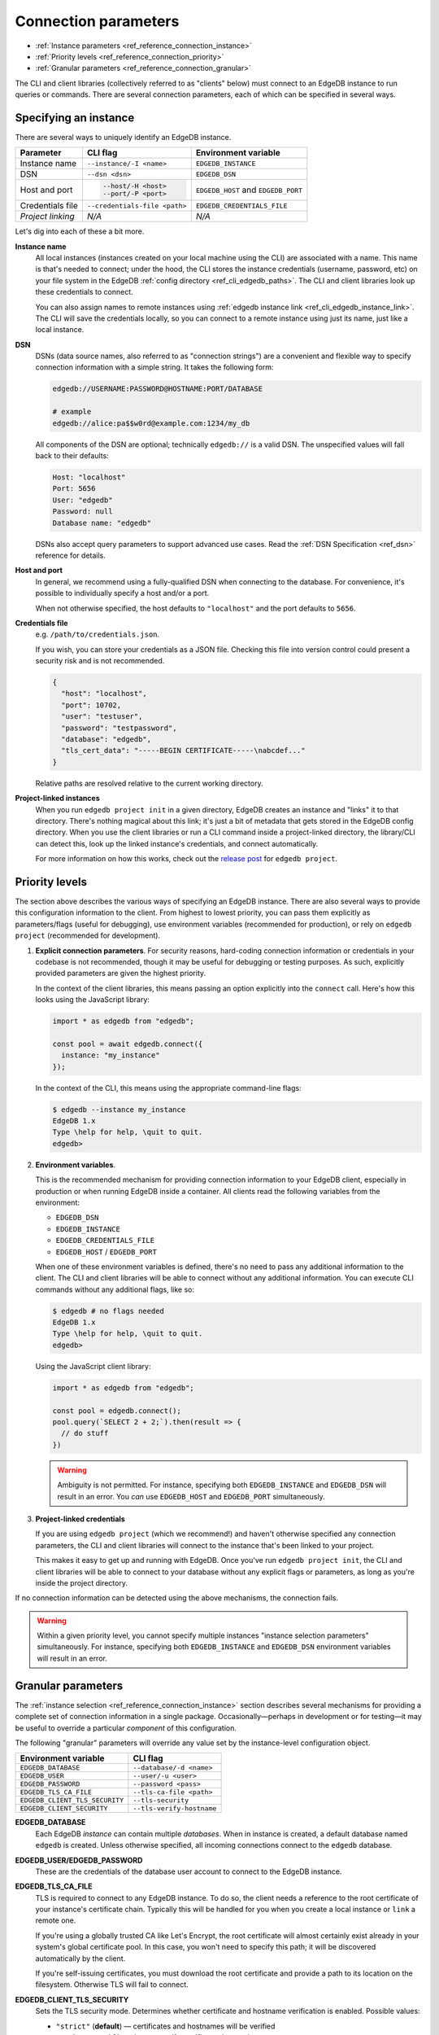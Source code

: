 .. _ref_reference_connection:

=====================
Connection parameters
=====================

- :ref:`Instance parameters <ref_reference_connection_instance>`
- :ref:`Priority levels <ref_reference_connection_priority>`
- :ref:`Granular parameters <ref_reference_connection_granular>`


The CLI and client libraries (collectively referred to as "clients" below) must
connect to an EdgeDB instance to run queries or commands. There are several
connection parameters, each of which can be specified in several ways.

.. _ref_reference_connection_instance:

Specifying an instance
----------------------

There are several ways to uniquely identify an EdgeDB instance.

.. list-table::

  * - **Parameter**
    - **CLI flag**
    - **Environment variable**
  * - Instance name
    - ``--instance/-I <name>``
    - ``EDGEDB_INSTANCE``
  * - DSN
    - ``--dsn <dsn>``
    - ``EDGEDB_DSN``
  * - Host and port
    - .. code-block::

        --host/-H <host>
        --port/-P <port>
    - ``EDGEDB_HOST`` and ``EDGEDB_PORT``
  * - Credentials file
    - ``--credentials-file <path>``
    - ``EDGEDB_CREDENTIALS_FILE``
  * - *Project linking*
    - *N/A*
    - *N/A*


Let's dig into each of these a bit more.

.. _ref_reference_connection_instance_name:

**Instance name**
  All local instances (instances created on your local machine using the CLI)
  are associated with a name. This name is that's needed to connect; under the
  hood, the CLI stores the instance credentials (username, password, etc) on
  your file system in the EdgeDB :ref:`config directory
  <ref_cli_edgedb_paths>`. The CLI and client libraries look up these
  credentials to connect.

  You can also assign names to remote instances using :ref:`edgedb instance
  link <ref_cli_edgedb_instance_link>`. The CLI will save the credentials
  locally, so you can connect to a remote instance using just its name, just
  like a local instance.

**DSN**
  DSNs (data source names, also referred to as "connection strings") are a
  convenient and flexible way to specify connection information with a simple
  string. It takes the following form:

  .. code-block::

    edgedb://USERNAME:PASSWORD@HOSTNAME:PORT/DATABASE

    # example
    edgedb://alice:pa$$w0rd@example.com:1234/my_db

  All components of the DSN are optional; technically ``edgedb://`` is a valid
  DSN. The unspecified values will fall back to their defaults:

  .. code-block::

    Host: "localhost"
    Port: 5656
    User: "edgedb"
    Password: null
    Database name: "edgedb"

  DSNs also accept query parameters to support advanced use cases. Read the
  :ref:`DSN Specification <ref_dsn>` reference for details.

**Host and port**
  In general, we recommend using a fully-qualified DSN when connecting to the
  database. For convenience, it's possible to individually specify a
  host and/or a port.

  When not otherwise specified, the host defaults to ``"localhost"`` and the
  port defaults to ``5656``.

**Credentials file**
  e.g. ``/path/to/credentials.json``.

  If you wish, you can store your credentials as a JSON file. Checking this
  file into version control could present a security risk and is not
  recommended.

  .. code-block:: json

    {
      "host": "localhost",
      "port": 10702,
      "user": "testuser",
      "password": "testpassword",
      "database": "edgedb",
      "tls_cert_data": "-----BEGIN CERTIFICATE-----\nabcdef..."
    }

  Relative paths are resolved relative to the current working directory.

**Project-linked instances**
  When you run ``edgedb project init`` in a given directory, EdgeDB creates an
  instance and "links" it to that directory. There's nothing magical about this
  link; it's just a bit of metadata that gets stored in the EdgeDB config
  directory. When you use the client libraries or run a CLI command inside a
  project-linked directory, the library/CLI can detect this, look up the linked
  instance's credentials, and connect automatically.

  For more information on how this works, check out the `release post
  </blog/introducing-edgedb-projects>`_ for ``edgedb project``.

.. _ref_reference_connection_priority:

Priority levels
---------------

The section above describes the various ways of specifying an EdgeDB instance.
There are also several ways to provide this configuration information to the
client. From highest to lowest priority, you can pass them explicitly as
parameters/flags (useful for debugging), use environment variables (recommended
for production), or rely on ``edgedb project`` (recommended for development).

1. **Explicit connection parameters**. For security reasons,
   hard-coding connection information or credentials in your codebase is not
   recommended, though it may be useful for debugging or testing purposes. As
   such, explicitly provided parameters are given the highest priority.

   In the context of the client libraries, this means passing an option
   explicitly into the ``connect`` call. Here's how this looks using the
   JavaScript library:

   .. code-block:: javascript

      import * as edgedb from "edgedb";

      const pool = await edgedb.connect({
        instance: "my_instance"
      });

   In the context of the CLI, this means using the appropriate command-line
   flags:

   .. code-block:: bash

      $ edgedb --instance my_instance
      EdgeDB 1.x
      Type \help for help, \quit to quit.
      edgedb>


2. **Environment variables**.

   This is the recommended mechanism for providing connection information to
   your EdgeDB client, especially in production or when running EdgeDB inside a
   container. All clients read the following variables from the environment:

   - ``EDGEDB_DSN``
   - ``EDGEDB_INSTANCE``
   - ``EDGEDB_CREDENTIALS_FILE``
   - ``EDGEDB_HOST`` / ``EDGEDB_PORT``

   When one of these environment variables is defined, there's no need to pass
   any additional information to the client. The CLI and client libraries will
   be able to connect without any additional information. You can execute CLI
   commands without any additional flags, like so:

   .. code-block:: bash

      $ edgedb # no flags needed
      EdgeDB 1.x
      Type \help for help, \quit to quit.
      edgedb>

   Using the JavaScript client library:

   .. code-block:: javascript

      import * as edgedb from "edgedb";

      const pool = edgedb.connect();
      pool.query(`SELECT 2 + 2;`).then(result => {
        // do stuff
      })

   .. warning::

      Ambiguity is not permitted. For instance, specifying both
      ``EDGEDB_INSTANCE`` and ``EDGEDB_DSN`` will result in an error. You *can*
      use ``EDGEDB_HOST`` and ``EDGEDB_PORT`` simultaneously.


3. **Project-linked credentials**

   If you are using ``edgedb project`` (which we recommend!) and haven't
   otherwise specified any connection parameters, the CLI and client libraries
   will connect to the instance that's been linked to your project.

   This makes it easy to get up and running with EdgeDB. Once you've run
   ``edgedb project init``, the CLI and client libraries will be able to
   connect to your database without any explicit flags or parameters, as long
   as you're inside the project directory.


If no connection information can be detected using the above mechanisms, the
connection fails.

.. warning::

   Within a given priority level, you cannot specify multiple instances
   "instance selection parameters" simultaneously. For instance, specifying
   both ``EDGEDB_INSTANCE`` and ``EDGEDB_DSN`` environment variables will
   result in an error.


.. _ref_reference_connection_granular:

Granular parameters
-------------------

The :ref:`instance selection <ref_reference_connection_instance>` section
describes several mechanisms for providing a complete set of connection
information in a single package. Occasionally—perhaps in development or for
testing—it may be useful to override a particular *component* of this
configuration.

The following "granular" parameters will override any value set by the
instance-level configuration object.

.. list-table::

  * - **Environment variable**
    - **CLI flag**
  * - ``EDGEDB_DATABASE``
    - ``--database/-d <name>``
  * - ``EDGEDB_USER``
    - ``--user/-u <user>``
  * - ``EDGEDB_PASSWORD``
    - ``--password <pass>``
  * - ``EDGEDB_TLS_CA_FILE``
    - ``--tls-ca-file <path>``
  * - ``EDGEDB_CLIENT_TLS_SECURITY``
    - ``--tls-security``
  * - ``EDGEDB_CLIENT_SECURITY``
    - ``--tls-verify-hostname``

**EDGEDB_DATABASE**
  Each EdgeDB *instance* can contain multiple *databases*. When in instance is
  created, a default database named ``edgedb`` is created. Unless otherwise
  specified, all incoming connections connect to the ``edgedb`` database.

**EDGEDB_USER/EDGEDB_PASSWORD**
  These are the credentials of the database user account to connect to the
  EdgeDB instance.

**EDGEDB_TLS_CA_FILE**
  TLS is required to connect to any EdgeDB instance. To do so, the client needs
  a reference to the root certificate of your instance's certificate chain.
  Typically this will be handled for you when you create a local instance or
  ``link`` a remote one.

  If you're using a globally trusted CA like Let's Encrypt, the root
  certificate will almost certainly exist already in your system's global
  certificate pool. In this case, you won't need to specify this path; it will
  be discovered automatically by the client.

  If you're self-issuing certificates, you must download the root certificate
  and provide a path to its location on the filesystem. Otherwise TLS will fail
  to connect.

**EDGEDB_CLIENT_TLS_SECURITY**
  Sets the TLS security mode. Determines whether certificate and hostname
  verification is enabled. Possible values:

  - ``"strict"`` (**default**) — certificates and hostnames will be verified
  - ``"no_host_verification"`` — verify certificates but not hostnames
  - ``"insecure"`` — client libraries will trust self-signed TLS certificates.
    useful for self-signed or custom certificates.

  This setting defaults to ``"strict"`` unless a custom certificate is
  supplied, in which case it is set to ``"no_host_verification"``.

**EDGEDB_CLIENT_SECURITY**
  Provides some simple "security presets".

  Currently there is only one valid value: ``insecure_dev_mode``. Setting
  ``EDGEDB_CLIENT_SECURITY=insecure_dev_mode`` disables all TLS security
  measures. This is useful when developing locally with Docker.


.. _ref_reference_connection_granular_override:

Override behavior
^^^^^^^^^^^^^^^^^

When specified, the connection parameters (user, password, and database) will
*override* the corresponding element of a DSN, credentials file, etc. For
instance, consider the following environment variables:

.. code-block::

  EDGEDB_DSN=edgedb://olduser:oldpass@hostname.com:5656
  EDGEDB_USER=newuser
  EDGEDB_PASSWORD=newpass

In this scenario, ``newuser`` will override ``olduser`` and ``newpass``
will override ``oldpass``. The client library will try to connect using this
modified DSN: ``edgedb://newuser:newpass@hostname.com:5656``.

Overriding across priority levels
^^^^^^^^^^^^^^^^^^^^^^^^^^^^^^^^^

This override behavior only happens *same or lower priority level*. For
instance:

- ``EDGEDB_PASSWORD`` **will** override the password specified in
  ``EDGEDB_DSN``
- ``EDGEDB_PASSWORD`` **will be ignored** if a DSN is passed explicitly using
  the ``--dsn`` flag. Explicit parameters take precedence over environment
  variables. To override the password of an explicit DSN, you need to pass it
  explicitly as well:

  .. code-block:: bash

     $ edgedb --dsn edgedb://username:oldpass@hostname.com --password qwerty
     # connects to edgedb://username:qwerty@hostname.com

- ``EDGEDB_PASSWORD`` **will** override the stored password associated with a
  project-linked instance. (This is unlikely to be desirable.)


